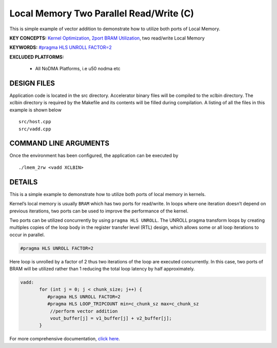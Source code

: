 Local Memory Two Parallel Read/Write (C)
========================================

This is simple example of vector addition to demonstrate how to utilize both ports of Local Memory.

**KEY CONCEPTS:** `Kernel Optimization <https://docs.xilinx.com/r/en-US/ug1393-vitis-application-acceleration/Kernel-Optimization>`__, `2port BRAM Utilization <https://docs.xilinx.com/r/en-US/ug1399-vitis-hls/Port-Level-I/O-Memory-Interface-Protocol>`__, two read/write Local Memory

**KEYWORDS:** `#pragma HLS UNROLL FACTOR=2 <https://docs.xilinx.com/r/en-US/ug1399-vitis-hls/pragma-HLS-unroll>`__

**EXCLUDED PLATFORMS:** 

 - All NoDMA Platforms, i.e u50 nodma etc

DESIGN FILES
------------

Application code is located in the src directory. Accelerator binary files will be compiled to the xclbin directory. The xclbin directory is required by the Makefile and its contents will be filled during compilation. A listing of all the files in this example is shown below

::

   src/host.cpp
   src/vadd.cpp
   
COMMAND LINE ARGUMENTS
----------------------

Once the environment has been configured, the application can be executed by

::

   ./lmem_2rw <vadd XCLBIN>

DETAILS
-------

This is a simple example to demonstrate how to utilize both ports of
local memory in kernels.

Kernel’s local memory is usually ``BRAM`` which has two ports for
read/write. In loops where one iteration doesn’t depend on previous
iterations, two ports can be used to improve the performance of the
kernel.

Two ports can be utilized concurrently by using ``pragma HLS UNROLL``.
The UNROLL pragma transform loops by creating multiples copies of the
loop body in the register transfer level (RTL) design, which allows some
or all loop iterations to occur in parallel.

.. code:: cpp

    #pragma HLS UNROLL FACTOR=2

Here loop is unrolled by a factor of 2 thus two iterations of the loop
are executed concurrently. In this case, two ports of BRAM will be
utilized rather than 1 reducing the total loop latency by half
approximately.

.. code:: cpp

    vadd:
           for (int j = 0; j < chunk_size; j++) {
              #pragma HLS UNROLL FACTOR=2
              #pragma HLS LOOP_TRIPCOUNT min=c_chunk_sz max=c_chunk_sz
               //perform vector addition
               vout_buffer[j] = v1_buffer[j] + v2_buffer[j];
           }

For more comprehensive documentation, `click here <http://xilinx.github.io/Vitis_Accel_Examples>`__.